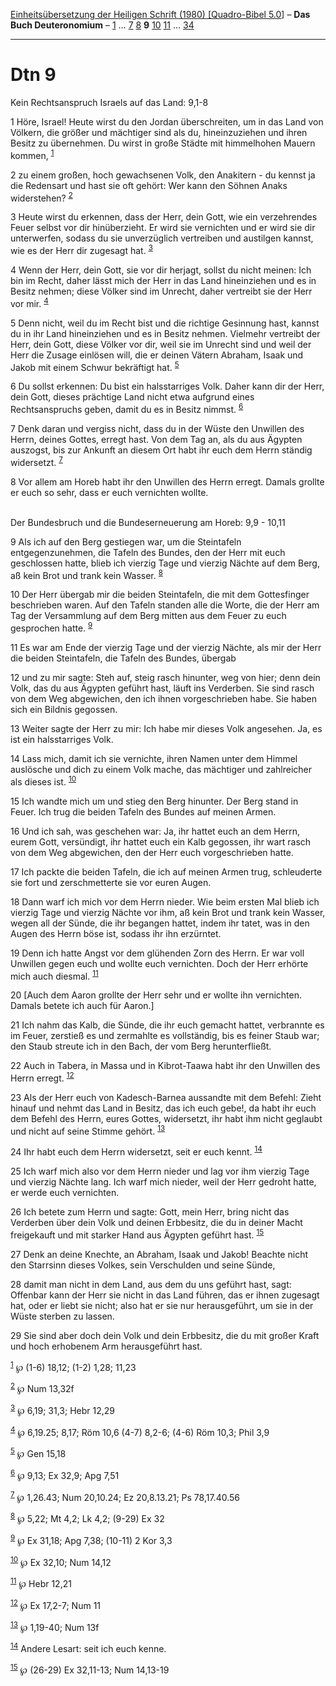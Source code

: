 :PROPERTIES:
:ID:       c604a97b-4b67-47ff-8c4a-a3791dd45e73
:END:
<<navbar>>
[[../index.html][Einheitsübersetzung der Heiligen Schrift (1980)
[Quadro-Bibel 5.0]]] -- *Das Buch Deuteronomium* --
[[file:Dtn_1.html][1]] ... [[file:Dtn_7.html][7]] [[file:Dtn_8.html][8]]
*9* [[file:Dtn_10.html][10]] [[file:Dtn_11.html][11]] ...
[[file:Dtn_34.html][34]]

--------------

* Dtn 9
  :PROPERTIES:
  :CUSTOM_ID: dtn-9
  :END:

<<verses>>

<<v1>>
**** Kein Rechtsanspruch Israels auf das Land: 9,1-8
     :PROPERTIES:
     :CUSTOM_ID: kein-rechtsanspruch-israels-auf-das-land-91-8
     :END:
1 Höre, Israel! Heute wirst du den Jordan überschreiten, um in das Land
von Völkern, die größer und mächtiger sind als du, hineinzuziehen und
ihren Besitz zu übernehmen. Du wirst in große Städte mit himmelhohen
Mauern kommen, ^{[[#fn1][1]]}

<<v2>>
2 zu einem großen, hoch gewachsenen Volk, den Anakitern - du kennst ja
die Redensart und hast sie oft gehört: Wer kann den Söhnen Anaks
widerstehen? ^{[[#fn2][2]]}

<<v3>>
3 Heute wirst du erkennen, dass der Herr, dein Gott, wie ein
verzehrendes Feuer selbst vor dir hinüberzieht. Er wird sie vernichten
und er wird sie dir unterwerfen, sodass du sie unverzüglich vertreiben
und austilgen kannst, wie es der Herr dir zugesagt hat. ^{[[#fn3][3]]}

<<v4>>
4 Wenn der Herr, dein Gott, sie vor dir herjagt, sollst du nicht meinen:
Ich bin im Recht, daher lässt mich der Herr in das Land hineinziehen und
es in Besitz nehmen; diese Völker sind im Unrecht, daher vertreibt sie
der Herr vor mir. ^{[[#fn4][4]]}

<<v5>>
5 Denn nicht, weil du im Recht bist und die richtige Gesinnung hast,
kannst du in ihr Land hineinziehen und es in Besitz nehmen. Vielmehr
vertreibt der Herr, dein Gott, diese Völker vor dir, weil sie im Unrecht
sind und weil der Herr die Zusage einlösen will, die er deinen Vätern
Abraham, Isaak und Jakob mit einem Schwur bekräftigt hat. ^{[[#fn5][5]]}

<<v6>>
6 Du sollst erkennen: Du bist ein halsstarriges Volk. Daher kann dir der
Herr, dein Gott, dieses prächtige Land nicht etwa aufgrund eines
Rechtsanspruchs geben, damit du es in Besitz nimmst. ^{[[#fn6][6]]}

<<v7>>
7 Denk daran und vergiss nicht, dass du in der Wüste den Unwillen des
Herrn, deines Gottes, erregt hast. Von dem Tag an, als du aus Ägypten
auszogst, bis zur Ankunft an diesem Ort habt ihr euch dem Herrn ständig
widersetzt. ^{[[#fn7][7]]}

<<v8>>
8 Vor allem am Horeb habt ihr den Unwillen des Herrn erregt. Damals
grollte er euch so sehr, dass er euch vernichten wollte.\\
\\

<<v9>>
**** Der Bundesbruch und die Bundeserneuerung am Horeb: 9,9 - 10,11
     :PROPERTIES:
     :CUSTOM_ID: der-bundesbruch-und-die-bundeserneuerung-am-horeb-99---1011
     :END:
9 Als ich auf den Berg gestiegen war, um die Steintafeln
entgegenzunehmen, die Tafeln des Bundes, den der Herr mit euch
geschlossen hatte, blieb ich vierzig Tage und vierzig Nächte auf dem
Berg, aß kein Brot und trank kein Wasser. ^{[[#fn8][8]]}

<<v10>>
10 Der Herr übergab mir die beiden Steintafeln, die mit dem Gottesfinger
beschrieben waren. Auf den Tafeln standen alle die Worte, die der Herr
am Tag der Versammlung auf dem Berg mitten aus dem Feuer zu euch
gesprochen hatte. ^{[[#fn9][9]]}

<<v11>>
11 Es war am Ende der vierzig Tage und der vierzig Nächte, als mir der
Herr die beiden Steintafeln, die Tafeln des Bundes, übergab

<<v12>>
12 und zu mir sagte: Steh auf, steig rasch hinunter, weg von hier; denn
dein Volk, das du aus Ägypten geführt hast, läuft ins Verderben. Sie
sind rasch von dem Weg abgewichen, den ich ihnen vorgeschrieben habe.
Sie haben sich ein Bildnis gegossen.

<<v13>>
13 Weiter sagte der Herr zu mir: Ich habe mir dieses Volk angesehen. Ja,
es ist ein halsstarriges Volk.

<<v14>>
14 Lass mich, damit ich sie vernichte, ihren Namen unter dem Himmel
auslösche und dich zu einem Volk mache, das mächtiger und zahlreicher
als dieses ist. ^{[[#fn10][10]]}

<<v15>>
15 Ich wandte mich um und stieg den Berg hinunter. Der Berg stand in
Feuer. Ich trug die beiden Tafeln des Bundes auf meinen Armen.

<<v16>>
16 Und ich sah, was geschehen war: Ja, ihr hattet euch an dem Herrn,
eurem Gott, versündigt, ihr hattet euch ein Kalb gegossen, ihr wart
rasch von dem Weg abgewichen, den der Herr euch vorgeschrieben hatte.

<<v17>>
17 Ich packte die beiden Tafeln, die ich auf meinen Armen trug,
schleuderte sie fort und zerschmetterte sie vor euren Augen.

<<v18>>
18 Dann warf ich mich vor dem Herrn nieder. Wie beim ersten Mal blieb
ich vierzig Tage und vierzig Nächte vor ihm, aß kein Brot und trank kein
Wasser, wegen all der Sünde, die ihr begangen hattet, indem ihr tatet,
was in den Augen des Herrn böse ist, sodass ihr ihn erzürntet.

<<v19>>
19 Denn ich hatte Angst vor dem glühenden Zorn des Herrn. Er war voll
Unwillen gegen euch und wollte euch vernichten. Doch der Herr erhörte
mich auch diesmal. ^{[[#fn11][11]]}

<<v20>>
20 [Auch dem Aaron grollte der Herr sehr und er wollte ihn vernichten.
Damals betete ich auch für Aaron.]

<<v21>>
21 Ich nahm das Kalb, die Sünde, die ihr euch gemacht hattet, verbrannte
es im Feuer, zerstieß es und zermahlte es vollständig, bis es feiner
Staub war; den Staub streute ich in den Bach, der vom Berg
herunterfließt.

<<v22>>
22 Auch in Tabera, in Massa und in Kibrot-Taawa habt ihr den Unwillen
des Herrn erregt. ^{[[#fn12][12]]}

<<v23>>
23 Als der Herr euch von Kadesch-Barnea aussandte mit dem Befehl: Zieht
hinauf und nehmt das Land in Besitz, das ich euch gebe!, da habt ihr
euch dem Befehl des Herrn, eures Gottes, widersetzt, ihr habt ihm nicht
geglaubt und nicht auf seine Stimme gehört. ^{[[#fn13][13]]}

<<v24>>
24 Ihr habt euch dem Herrn widersetzt, seit er euch kennt.
^{[[#fn14][14]]}

<<v25>>
25 Ich warf mich also vor dem Herrn nieder und lag vor ihm vierzig Tage
und vierzig Nächte lang. Ich warf mich nieder, weil der Herr gedroht
hatte, er werde euch vernichten.

<<v26>>
26 Ich betete zum Herrn und sagte: Gott, mein Herr, bring nicht das
Verderben über dein Volk und deinen Erbbesitz, die du in deiner Macht
freigekauft und mit starker Hand aus Ägypten geführt hast.
^{[[#fn15][15]]}

<<v27>>
27 Denk an deine Knechte, an Abraham, Isaak und Jakob! Beachte nicht den
Starrsinn dieses Volkes, sein Verschulden und seine Sünde,

<<v28>>
28 damit man nicht in dem Land, aus dem du uns geführt hast, sagt:
Offenbar kann der Herr sie nicht in das Land führen, das er ihnen
zugesagt hat, oder er liebt sie nicht; also hat er sie nur
herausgeführt, um sie in der Wüste sterben zu lassen.

<<v29>>
29 Sie sind aber doch dein Volk und dein Erbbesitz, die du mit großer
Kraft und hoch erhobenem Arm herausgeführt hast.

^{[[#fnm1][1]]} ℘ (1-6) 18,12; (1-2) 1,28; 11,23

^{[[#fnm2][2]]} ℘ Num 13,32f

^{[[#fnm3][3]]} ℘ 6,19; 31,3; Hebr 12,29

^{[[#fnm4][4]]} ℘ 6,19.25; 8,17; Röm 10,6 (4-7) 8,2-6; (4-6) Röm 10,3;
Phil 3,9

^{[[#fnm5][5]]} ℘ Gen 15,18

^{[[#fnm6][6]]} ℘ 9,13; Ex 32,9; Apg 7,51

^{[[#fnm7][7]]} ℘ 1,26.43; Num 20,10.24; Ez 20,8.13.21; Ps 78,17.40.56

^{[[#fnm8][8]]} ℘ 5,22; Mt 4,2; Lk 4,2; (9-29) Ex 32

^{[[#fnm9][9]]} ℘ Ex 31,18; Apg 7,38; (10-11) 2 Kor 3,3

^{[[#fnm10][10]]} ℘ Ex 32,10; Num 14,12

^{[[#fnm11][11]]} ℘ Hebr 12,21

^{[[#fnm12][12]]} ℘ Ex 17,2-7; Num 11

^{[[#fnm13][13]]} ℘ 1,19-40; Num 13f

^{[[#fnm14][14]]} Andere Lesart: seit ich euch kenne.

^{[[#fnm15][15]]} ℘ (26-29) Ex 32,11-13; Num 14,13-19
